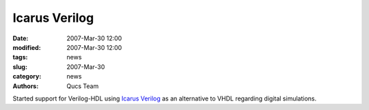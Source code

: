 Icarus Verilog
##############

:date: 2007-Mar-30 12:00
:modified: 2007-Mar-30 12:00
:tags: news
:slug: 2007-Mar-30
:category: news
:authors: Qucs Team

Started support for Verilog-HDL using `Icarus Verilog`_ as an alternative to VHDL regarding digital simulations.

.. _Icarus Verilog: http://www.icarus.com/eda/verilog/
